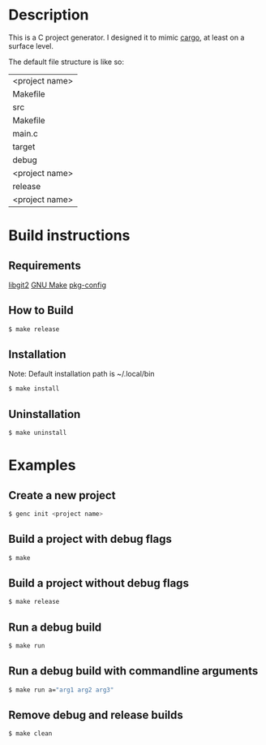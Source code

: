 * Description
This is a C project generator. I designed it to mimic [[https://github.com/rust-lang/cargo][cargo]], at least
on a surface level.

The default file structure is like so:
| <project name>
 | Makefile
 | src
  | Makefile
  | main.c
 | target
  | debug
   | <project name>
  | release
   | <project name>
* Build instructions
** Requirements
[[https://libgit2.org][libgit2]]
[[https://www.gnu.org/software/make/][GNU Make]]
[[https://www.freedesktop.org/wiki/Software/pkg-config/][pkg-config]]
** How to Build
#+BEGIN_SRC sh
$ make release
#+END_SRC
** Installation
Note: Default installation path is ~/.local/bin
#+BEGIN_SRC sh
$ make install
#+END_SRC
** Uninstallation
#+BEGIN_SRC sh
$ make uninstall
#+END_SRC
* Examples
** Create a new project
#+BEGIN_SRC sh
$ genc init <project name>
#+END_SRC
** Build a project with debug flags
#+BEGIN_SRC sh
$ make
#+END_SRC
** Build a project without debug flags
#+BEGIN_SRC sh
$ make release
#+END_SRC
** Run a debug build
#+BEGIN_SRC sh
$ make run
#+END_SRC
** Run a debug build with commandline arguments
#+BEGIN_SRC sh
$ make run a="arg1 arg2 arg3"
#+END_SRC
** Remove debug and release builds
#+BEGIN_SRC sh
$ make clean
#+END_SRC
